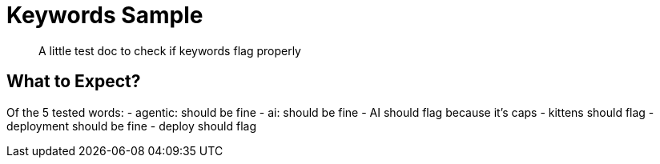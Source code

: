 = Keywords Sample

:page-topic-type: concept
:description: A little test doc to check if keywords flag properly
:keywords: agentic, ai, AI, kittens, deployment, deploy

[abstract]
{description}

== What to Expect?

Of the 5 tested words:
- agentic: should be fine
- ai: should be fine
- AI should flag because it's caps
- kittens should flag
- deployment should be fine
- deploy should flag
